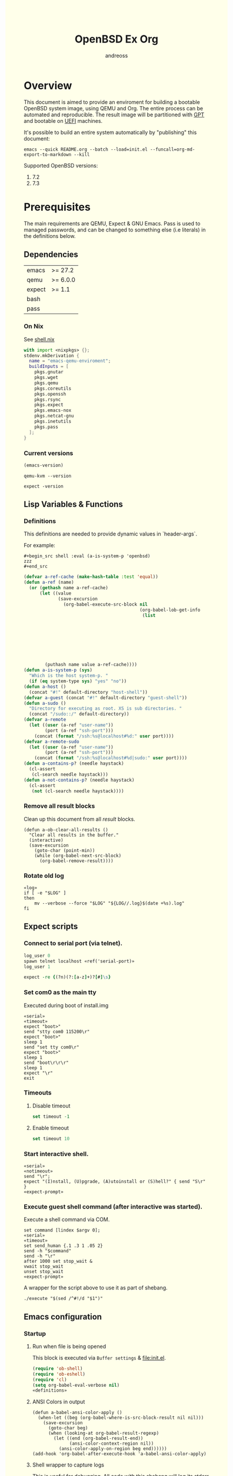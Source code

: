 #+TITLE: OpenBSD Ex Org
#+AUTHOR: andreoss
#+EMAIL: andreoss@sdf.org
#+LANGUAGE: en
#+KEYWORDS: openbsd emacs org-mode
#+PROPERTY: header-args :eval yes :noweb yes eval :exports results
#+PROPERTY: header-args:shell+ :shebang (a-host) :noweb yes :results output
#+HTML_HEAD: <style> body { background-color: #ffffea; } </style>
#+LINK_UP:
#+LINK_HOME: index.html

* Overview

This document is aimed to provide an enviroment for building a bootable OpenBSD system image, using QEMU and Org. The entire process can be automated and reproducible.
The result image will be partitioned with [[https://en.wikipedia.org/wiki/GUID_Partition_Table][GPT]] and bootable on [[https://en.wikipedia.org/wiki/Unified_Extensible_Firmware_Interface][UEFI]] machines.

It's possible to build an entire system automatically by "publishing" this document:

#+name: publication
#+begin_src shell :eval no
  emacs --quick README.org --batch --load=init.el --funcall=org-md-export-to-markdown --kill
#+end_src

Supported OpenBSD versions:
1. 7.2
2. 7.3

* Prerequisites
The main requirements are QEMU, Expect & GNU Emacs.
Pass is used to managed passwords, and can be changed to something else (i.e literals) in the definitions below.

** Dependencies
|--------+----------|
| emacs  | >= 27.2  |
| qemu   | >= 6.0.0 |
| expect | >= 1.1   |
| bash   |          |
| pass   |          |

*** On Nix
See [[file:shell.nix][shell.nix]]
#+begin_src nix :tangle shell.nix
with import <nixpkgs> {};
stdenv.mkDerivation {
  name = "emacs-qemu-enviroment";
  buildInputs = [
    pkgs.gnutar
    pkgs.wget
    pkgs.qemu
    pkgs.coreutils
    pkgs.openssh
    pkgs.rsync
    pkgs.expect
    pkgs.emacs-nox
    pkgs.netcat-gnu
    pkgs.inetutils
    pkgs.pass
  ];
}
#+end_src

*** Current versions
#+name: emacs-version
#+BEGIN_SRC emacs-lisp
  (emacs-version)
#+END_SRC
#+name: qemu-version
#+BEGIN_SRC shell
  qemu-kvm --version
#+END_SRC
#+name: expect-version
#+BEGIN_SRC shell
  expect -version
#+END_SRC

** Lisp Variables & Functions
*** Definitions
This definitions are needed to provide dynamic values in `header-args`.

For example:
#+begin_example
,#+begin_src shell :eval (a-is-system-p 'openbsd)
zzz
,#+end_src
#+end_example

#+name: definitions
#+begin_src emacs-lisp
  (defvar a-ref-cache (make-hash-table :test 'equal))
  (defun a-ref (name)
    (or (gethash name a-ref-cache)
        (let ((value
               (save-excursion
                 (org-babel-execute-src-block nil
                                              (org-babel-lob-get-info
                                               (list
                                                                           'babel-call
                                                                           (list
                                                                            :call
                                                                            "ref-unquoted"
                                                                            :arguments
                                                                            (concat
                                                                             "'"
                                                                             name))))))))
          (puthash name value a-ref-cache))))
  (defun a-is-system-p (sys)
    "Which is the host system-p. "
    (if (eq system-type sys) "yes" "no"))
  (defun a-host ()
    (concat "#!" default-directory "host-shell"))
  (defvar a-guest (concat "#!" default-directory "guest-shell"))
  (defun a-sudo ()
    "Directory for executing as root. XS is sub directories. "
    (concat "/sudo::/" default-directory))
  (defvar a-remote
    (let ((user (a-ref "user-name"))
          (port (a-ref "ssh-port")))
      (concat (format "/ssh:%s@localhost#%d:" user port))))
  (defvar a-remote-sudo
    (let ((user (a-ref "user-name"))
          (port (a-ref "ssh-port")))
      (concat (format "/ssh:%s@localhost#%d|sudo:" user port))))
  (defun a-contains-p? (needle haystack)
    (cl-assert
     (cl-search needle haystack)))
  (defun a-not-contains-p? (needle haystack)
    (cl-assert
     (not (cl-search needle haystack))))
        #+end_src

*** Remove all result blocks
Clean up this document from all /result/ blocks.
#+BEGIN_SRC elisp
  (defun a-ob-clear-all-results ()
    "Clear all results in the buffer."
    (interactive)
    (save-excursion
      (goto-char (point-min))
      (while (org-babel-next-src-block)
        (org-babel-remove-result))))
#+END_SRC

*** Rotate old log
#+name: rotate-log
#+begin_src shell
  «log»
  if [ -e "$LOG" ]
  then
      mv --verbose --force "$LOG" "${LOG//.log}$(date +%s).log"
  fi
#+end_src

** Expect scripts
:PROPERTIES:
:header-args: :eval no :noweb yes no-export
:END:
*** Connect to serial port (via telnet).
#+name: serial
#+begin_src tcl
  log_user 0
  spawn telnet localhost «ref('serial-port)»
  log_user 1
#+end_src

#+name: expect-prompt
#+begin_src tcl
  expect -re {(?n)(?:[a-z]+)?[#]\s}
#+end_src

*** Set com0 as the main tty
Executed during boot of install.img
#+begin_src shell  :tangle set-tty :shebang "#!/usr/bin/env expect"
  «serial»
  «timeout»
  expect "boot>"
  send "stty com0 115200\r"
  expect "boot>"
  sleep 1
  send "set tty com0\r"
  expect "boot>"
  sleep 1
  send "boot\r\r\r"
  sleep 1
  expect "\r"
  exit
#+end_src

*** Timeouts
**** Disable timeout
#+name: notimeout
#+begin_src tcl
  set timeout -1
#+end_src
**** Enable timeout
#+name: timeout
#+begin_src tcl
  set timeout 10
#+end_src
*** Start interactive shell.
#+begin_src shell :tangle start-shell :shebang "#!/usr/bin/env expect"
  «serial»
  «notimeout»
  send "\r";
  expect "(I)nstall, (U)pgrade, (A)utoinstall or (S)hell?" { send "S\r" }
  «expect-prompt»
#+end_src

*** Execute guest shell command (after interactive was started).
Execute a shell command via COM.
#+begin_src shell :tangle execute :shebang "#!/usr/bin/env expect"
  set command [lindex $argv 0];
  «serial»
  «timeout»
  set send_human {.1 .3 1 .05 2}
  send -h "$command"
  send -h "\r"
  after 1000 set stop_wait &
  vwait stop_wait
  unset stop_wait
  «expect-prompt»
#+end_src

A wrapper for the script above to use it as part of shebang.
#+begin_src shell :tangle guest-shell
  ./execute "$(sed /^#!/d "$1")"
#+end_src

** Emacs configuration
*** Startup
**** Run when file is being opened
This block is executed via ~Buffer settings~ & [[file:init.el]].
#+name: startup
#+BEGIN_SRC emacs-lisp
  (require 'ob-shell)
  (require 'ob-eshell)
  (require 'cl)
  (setq org-babel-eval-verbose nil)
  «definitions»
#+END_SRC

**** ANSI Colors in output
#+BEGIN_SRC elisp
  (defun a-babel-ansi-color-apply ()
    (when-let ((beg (org-babel-where-is-src-block-result nil nil)))
      (save-excursion
        (goto-char beg)
        (when (looking-at org-babel-result-regexp)
          (let ((end (org-babel-result-end))
                (ansi-color-context-region nil))
            (ansi-color-apply-on-region beg end))))))
  (add-hook 'org-babel-after-execute-hook 'a-babel-ansi-color-apply)
#+END_SRC

**** Shell wrapper to capture logs
This is useful for debugging.
All code with this shebang will log its stderr & stdout to ~$LOG~.

#+name: log
#+begin_src shell :eval no
  LOG=${LOG:-output.log}
#+end_src

#+name: host-shell
#+begin_src shell :tangle host-shell :shebang "#!/usr/bin/env bash" :eval no :noweb yes
  «log»
  if [ "$LOG" ]
  then
      exec 1> >(tee -a "$LOG") 2> >(tee -a "$LOG" >&2)
  fi
  exec "$SHELL" "$@" </dev/stdin
#+end_src

*** Reference parameter from the table below
#+name: exists!
#+begin_src emacs-lisp :var block=0 contains-p='()
  (let ((files
         (eval
          contains-p)))
    (dolist (file files)
      (assert (file-exists-p (expand-file-name file)))))
  (format "%s" block)
#+end_src

#+name: assert!
#+begin_src emacs-lisp :var block=0 contains-p='()
  (eval contains-p)
  (format "%s" block)
#+end_src
Reference a value from [[Parameters]].

#+NAME: ref-unquoted
#+BEGIN_SRC emacs-lisp :var  name="" table=references
  (let ((key (if (symbolp name)
                 (symbol-name name) name)))
    (nth 2 (assoc key table)))
#+END_SRC

#+NAME: ref
#+CALL: ref-unquoted() :results verbatim :var name="" table=references

#+begin_example
#+begin_src
echo «ref("user-name")»
#+end_src
#+end_example

* Parameters
The following table is to parameterize the system.

** Options
#+NAME: references
| Reference     | Description              | Value                               |
|---------------+--------------------------+-------------------------------------|
| hostname      | Hostname                 | puffy                               |
| domain        | Domain                   | cx                                  |
| volume-size   | Volume size              | 16005464064B                        |
|---------------+--------------------------+-------------------------------------|
| time-zone     | Timezone                 | America/New_York                    |
| root-password | Root's password          | toor                                |
|---------------+--------------------------+-------------------------------------|
| serial-port   | Tty Port                 | 1234                                |
| monitor-port  | Monitor Port             | 1233                                |
| ssh-port      | Ssh Port                 | 7922                                |
|---------------+--------------------------+-------------------------------------|
| arch          | Architecure (only amd64) | amd64                               |
| release       | Release                  | 7.3                                 |
| install-image | Installation image       | install73.img                       |
| system-image  | Result image             | /dev/sdb                            |
| image-format  | Result image format      | raw                                 |
|               | (qcow2 or raw)           |                                     |
| mirror        | Mirror                   | https://cdn.openbsd.org/pub/OpenBSD |
|---------------+--------------------------+-------------------------------------|
| user-name     | Regular user name        | a                                   |
| user-id       | Id                       | 1337                                |
| user-group    | Primary group            | staff                               |
| user-shell    | Shell of user            | bash                                |

** Password

The password for SoftRAID is generated by [[https://www.passwordstore.org/][pass]].

Show password:
#+name: pass-show
#+begin_src emacs-lisp :var name=""
  (if (not (string-empty-p name))
      (string-trim (shell-command-to-string (concat "pass show" " " (a-ref "hostname") "/" name))))
#+end_src

Generate password:
#+name: pass-gen
#+begin_src emacs-lisp :var name="" length="8"
  (if (not (string-empty-p name))
      (string-trim (shell-command-to-string (concat "pass generate --no-symbols " (a-ref "hostname")
                                                    "/" name " " length))))
#+end_src

* Installation media
** Download installation image
#+name: download-gnu/linux
#+begin_src shell :eval (a-is-system-p 'gnu/linux) :post exists!(*this*, '(list (a-ref "install-image")))
  wget --continue «ref("mirror")»/«ref("release")»/«ref("arch")»/«ref("install-image")» \
                  «ref("mirror")»/«ref("release")»/«ref("arch")»/SHA256                 \
                  «ref("mirror")»/«ref("release")»/«ref("arch")»/SHA256.sig
#+end_src

#+name: download-openbsd
#+begin_src shell :eval (a-is-system-p 'openbsd)
  ftp  «ref("mirror")»/«ref("release")»/«ref("arch")»/«ref("install-image")» \
       «ref("mirror")»/«ref("release")»/«ref("arch")»/SHA256                 \
       «ref("mirror")»/«ref("release")»/«ref("arch")»/SHA256.sig
#+end_src

** Verify SHA256
NOTE: The installation image is mutable, the checksum most likely won't match after the first boot.
**** On GNU/Linux (verify SHA256)
#+name: verify-gnu/linux
#+begin_src shell :eval (a-is-system-p 'gnu/linux)
  sha256sum --ignore-missing --check SHA256
#+end_src

**** On OpenBSD
#+name: verify-openbsd
#+begin_src shell :eval (a-is-system-p 'openbsd)
  signify -C -x SHA256.sig «ref("install-image")»
#+end_src

** (Optional) Patch installation image in order to enable serial port
:PROPERTIES:
:header-args: :eval no
:END:
Less bug-prone than set-tty script.
**** On GNU/Linux
:PROPERTIES:
:header-args: :eval no
:END:

Make sure that UFS can be mounted with RW permissions.
For example, on NixOS it can be enabled like this in [[/etc/nixos/boot.nix][boot.nix]]:
#+begin_src nix
  boot.kernelPatches = [
    {
      name = "ufs-rw-support";
      patch = null;
      extraConfig = "UFS_FS_WRITE y";
    }
  ];
#+end_src

#+name: ufs-check
#+begin_src shell
  zgrep UFS_FS /proc/config.gz
#+end_src

#+begin_src shell :dir (a-sudo)
  losetup --partscan /dev/loop0 install73.img
#+end_src

#+begin_src shell :dir (a-sudo)
  sfdisk -l /dev/loop0
#+end_src

#+begin_src shell :dir (a-sudo)
  mkdir -p /tmp/install
  mount -t ufs -o ufstype=44bsd,rw /dev/loop0p4 /tmp/install
#+end_src

#+begin_src shell :dir (a-sudo)
  echo "stty com0 115200" >> /tmp/install/etc/boot.conf
  echo "set tty com0"     >> /tmp/install/etc/boot.conf
#+end_src

#+begin_src shell :dir (a-sudo)
  umount /tmp/install
  losetup --detach-all
#+end_src

**** TODO On OpenBSD
:PROPERTIES:
:header-args: :eval (a-is-system-p 'openbsd)
:END:
[[https://unix.stackexchange.com/questions/656910/how-to-change-the-installation-image-to-use-com-as-default-console][Discussion on SO]].

** Script to control VM
:PROPERTIES:
:header-args:shell: :tangle vm :eval no :tangle-mode (identity #o755) :shebang "#!/usr/bin/env bash"
:END:
Wait until port is open:
#+begin_src shell
  waitport() {
      while ! nc -z localhost "${1:?no argument}" ; do true; done
  }
#+end_src
#+begin_src shell
  QEMU_MEM=512m
  QEMU_CPU=host
  QEMU_PID=.pid
  QEMU_COMMAND=qemu-kvm
#+end_src
Ports for Monitor and Serial console:
#+begin_src shell
  QEMU_MON_PORT=«ref("monitor-port")»
  QEMU_SER_PORT=«ref("serial-port")»
#+end_src

QEMU arguments:
System drive:
#+begin_src shell
  QEMU_SYSTEM_DRIVE=(
      -device scsi-hd,drive=hd0
      -drive file=«ref("system-image")»,media=disk,snapshot=off,if=none,id=hd0,format=«ref("image-format")»
  )
#+end_src
Installation drive:
#+begin_src shell
  QEMU_INSTALL_DRIVE=(
      -drive file=«ref("install-image")»,media=disk,format=raw
  )
#+end_src
Key-disk drive:
#+begin_src shell
  QEMU_KEY_DRIVE=(
      -device scsi-hd,drive=hd1
      -drive file=key.raw,media=disk,snapshot=off,if=none,id=hd1,format=raw
  )
#+end_src
Monitor device:
#+begin_src shell
  QEMU_MONITOR=(
      -monitor chardev:mon0
      -chardev socket,id=mon0,server=on,wait=off,telnet=on,port=$QEMU_MON_PORT,host=localhost,ipv4=on,ipv6=off
  )
#+end_src
Serial device:
#+begin_src shell
  QEMU_SERIAL=(
      -serial chardev:ser0
      -chardev socket,id=ser0,server=on,wait=on,telnet=on,port=$QEMU_SER_PORT,host=localhost,ipv4=on,ipv6=off
  )
#+end_src
Network with port forwarding:
#+begin_src shell
  QEMU_NETWORK=(
      -netdev user,id=mn0,hostfwd=tcp:127.0.0.1:«ref("ssh-port")»-:22
      -device virtio-net,netdev=mn0
  )
#+end_src
#+begin_src shell
  QEMU_OPTS=(
      -vga std
      -device VGA,edid=off,xres=1400,yres=1000
      -m "$QEMU_MEM"
      -cpu "$QEMU_CPU"
      -bios bios/ovmf-x64/OVMF-pure-efi.fd
      -device virtio-scsi-pci,id=scsi
  )
  QEMU_OPTS+=("${QEMU_NETWORK[@]}")
  QEMU_OPTS+=("${QEMU_MONITOR[@]}")
  QEMU_OPTS+=("${QEMU_SERIAL[@]}")
  QEMU_OPTS+=("${QEMU_SYSTEM_DRIVE[@]}")
  if [ "${USE_KEYDISK:-0}" -eq "1" ]
  then
      QEMU_OPTS+=("${QEMU_KEY_DRIVE[@]}")
  fi
  if [ "${USE_INSTALL:-1}" -eq "1" ]
  then
      QEMU_OPTS+=("${QEMU_INSTALL_DRIVE[@]}")
  fi
  if [ "${USE_GRAPHIC:-0}" -eq "0" ]
  then
      QEMU_OPTS+=(-nographic)
  fi
  case "${1:?no arg}" in
      start)
          [ -e "$QEMU_PID" ] && >&2 echo "Already running" && exit 1
          (
              "$QEMU_COMMAND" "${QEMU_OPTS[@]}" & disown
              PID=$!
              echo "$PID" > "$QEMU_PID"
          ) &
          waitport "$QEMU_MON_PORT"
          waitport "$QEMU_SER_PORT"
          ;;
      status)
          if [ ! -e "$QEMU_PID" ]
          then
              >&2 echo "Not running"
              exit 1
          fi
          PID="$(< "$QEMU_PID")"
          if kill -0 "$PID" >/dev/null 2>/dev/null
          then
              >&2 echo "Running: $PID"
          else
              >&2 echo "Stopped: $PID"
              exit 1
          fi
          ;;
      stop)
          [ -e "$QEMU_PID" ] && xargs kill < "$QEMU_PID"
          rm --force "$QEMU_PID"
          ;;
      restart)
          "$0" stop
          "$0" start
          ;;
  esac
#+end_src

* Qemu
** Setup UEFI Bios
*** UEFI Bios image
Installing [[https://github.com/tianocore/tianocore.github.io/wiki/OVMF][UEFI Bios]] for QEMU.
This BIOS does not support CD, this is why we are using a USB image.

#+begin_src shell
  wget --continue https://packages.slackonly.com/pub/packages/14.2-x86_64/system/ovmf/ovmf-20171116-noarch-1_slonly.txz
#+end_src

#+begin_src shell
  tar  -C ./bios -xvf ovmf*txz --strip-components=2
#+end_src

** Prepare image
*** Main volume
#+name: qemu-img
#+begin_src shell :post assert!(*this*, '(a-contains-p? "Formatting" block))
  qemu-img create -f «ref("image-format")» «ref("system-image")» «ref("volume-size")»
#+end_src

* Instalation
** Start QEMU & set TTY to com0
Stop VM:
#+NAME: stop-qemu
#+begin_src shell
  ./vm stop
#+end_src

Start VM:
#+NAME: start-qemu
#+begin_src shell :prologue exec 0>&- 1>&- 2>&-
  ./vm start
#+end_src

#+NAME: boot-install
#+begin_src shell :post assert!(*this*, '(a-contains-p? "switching console to com0" block))
  ./set-tty
#+end_src

** Start interactive shell
#+NAME: start-shell
#+begin_src shell :post assert!(*this*, '(a-contains-p? "#" block))
./start-shell
#+end_src

** Check available disks (sd0 & wd0 should present)
Print names of available disks:
#+name: check-disknames
#+begin_src shell :shebang (eval 'a-guest) :post assert!(*this*, '(a-contains-p? "hw.disknames=" block))
  sysctl hw.disknames
#+end_src

You should see the target image being attached as ~sd0~.
#+name: check-sd0
#+begin_src shell :shebang (eval 'a-guest) :post assert!(*this*, '(a-contains-p? "sd0 at" block))
  dmesg | grep sd[0-9]
#+end_src

Installation media should be available as ~wd0~ (if installing from img file)
#+name: check-wd0
#+begin_src shell :shebang (eval 'a-guest) :post assert!(*this*, '(a-contains-p? "wd0 at" block))
  dmesg | grep wd[0-9]
#+end_src

** Prepare disk
*** Create devices for sd0 and sd1
#+name: create-devices
#+begin_src shell :shebang (eval 'a-guest) :post assert!(*this*, '(a-contains-p? "sd0a" block))
  cd /dev
  sh MAKEDEV sd0
  sh MAKEDEV sd1
  sh MAKEDEV sd2
  ls -l sd*a
#+end_src

*** Remove disk content
#+name: shred-gpt
#+begin_src shell :shebang (eval 'a-guest) :post assert!(*this*, '(a-contains-p? "bytes transferred" block))
  dd if=/dev/zero of=/dev/rsd0c bs=1m count=100
#+end_src

*** Run fdisk
#+name: fdisk-sd0
#+begin_src shell :shebang (eval 'a-guest) :post assert!(*this*, '(a-contains-p? "Writing GPT." block))
  fdisk -iy -g -b 960 sd0
#+end_src

The same for keydisk (Optional)
#+name: fdisk-sd1
#+begin_src shell :shebang (eval 'a-guest) :eval (if (org-entry-get nil "use-key-disk" t) "yes" "no")
  fdisk -iy -g -b 960 sd1
#+end_src

*** Disklabel
Create one RAID partition using entire disk space.
#+name: disklabel-sd0
#+begin_src shell :shebang (eval 'a-guest) :post assert!(*this*, '(a-contains-p? "partitions" block))
  {
      echo a a
      echo
      echo
      echo raid
      echo w
      echo q
  } | disklabel -E sd0
  disklabel sd0
#+end_src

Prepare keydisk (Optional)
#+name: Disklabel on sd1
#+begin_src shell :shebang (eval 'a-guest) :eval (if (org-entry-get nil "use-key-disk" t) "yes" "no") :results verbatim
  {
      echo a a
      echo
      echo
      echo raid
      echo w
      echo q
  } | disklabel -E sd1
  disklabel sd1
#+end_src
*** Create [[https://man.openbsd.org/bioctl][bioctl(8)]] Crypto RAID

**** Put passphase in a file
NOTE: New line at EOF is required.
#+name: pass-file
#+begin_src shell :shebang (eval 'a-guest) :post assert!(*this*, '(a-contains-p? "#" block))
  echo «pass-show("bioctl")» > /tmp/.passphrase
#+end_src

#+begin_src shell :shebang (eval 'a-guest) :post assert!(*this*, '(a-contains-p? "-rw-------" block))
  chmod 0600 /tmp/.passphrase
  ls -l /tmp/.passphrase
#+end_src

Initialize RAID on sd0
#+name: bioctl-passphrase
#+begin_src shell :shebang (eval 'a-guest) :post assert!(*this*, '(a-contains-p? "softraid0:" block))
  bioctl -p /tmp/.passphrase -c C -l sd0a softraid0
#+end_src

Using keydisk (Optional)
#+name: bioctl-keydisk
#+begin_src shell :shebang (eval 'a-guest) :eval (if (org-entry-get nil "use-key-disk" t) "yes" "no") :results verbatim
  bioctl -k sd1a -c C -l sd0a softraid0
#+end_src

** Main setup
*** Setup dialog
:PROPERTIES:
:header-args: :eval no :noweb yes :tangle setup-dialog
:END:

Send ^D and press enter.
#+begin_src tcl :shebang "#!/usr/bin/env expect"
  «serial»
  set send_human {.1 .3 1 .05 2}
  send "\x04"
  send "\r"
#+end_src

#+begin_src tcl
  expect "(I)nstall, (U)pgrade, (A)utoinstall or (S)hell?" { send "I\r" }
#+end_src

#+begin_src tcl
  expect "Terminal type?" { send "vt220\r" }
#+end_src

#+begin_src tcl
  expect "System hostname?" { send «ref("hostname")»; send "\r"  }
#+end_src

Do not configure network interfaces.
#+begin_src tcl
  expect "Network interface to configure?" {
      send "done\r"
  }
#+end_src

DNS Domain name.
#+begin_src tcl
  expect "DNS domain name?" {
      send «ref("domain")»;
      send "\r";
  }
#+end_src
DNS Domain name.
#+begin_src tcl
  expect "DNS nameservers?" {
      send "1.1.1.1\r";
  }
#+end_src

Root password.
#+begin_src tcl
  expect "Password for root account?" {
      sleep 1
      send -h «ref("root-password")»
      send "\r"
  }
  expect "Password for root account? (again)" {
      sleep 1
      send -h «ref("root-password")»
      send "\r"
  }
#+end_src

Do not start sshd(8) by default yet. Will be enabled later.
#+begin_src tcl
  expect "Start sshd(8) by default?" {
      send "no\r"
  }
#+end_src

Do not start xenodm(1) by default yet. Will be enabled later.
#+begin_src tcl
  expect "Do you want the X Window System to be started by xenodm(1)?" {
      send "no\r"
  }
#+end_src

Keep COM0 available after reboot to the freshly installed system.
Will be disabled after sshd(8) is enabled.
#+begin_src tcl
  expect "Change the default console to com0?" {
      send "yes\r"
      expect "Which speed should com0 use?" {
          send "115200\r"
      }
  }
#+end_src

No need to add a user at this step.
#+begin_src tcl
  expect "Setup a user?" {
      send "no\r"
  }
#+end_src

#+begin_src tcl :tangle no
  expect "Allow root ssh login?" {
      send "no\r"
  }
#+end_src


#+begin_src tcl
  expect "Which disk is the root disk?" {
      send "sd1\r"
  }
#+end_src

#+begin_src tcl
  expect "Use (W)hole disk MBR, whole disk (G)PT" {
      send "gpt\r"
  }
#+end_src

Use custom layout, use entire volume as /.
#+begin_src tcl
  expect "Use (A)uto layout, (E)dit auto layout, or create (C)ustom layout?" {
      send "c"
      send "\r"
      expect ">"            { send "a a"  ; send "\r" }
      expect "offset:"      {               send "\r" }
      expect "size:"        { send "90%"  ; send "\r" }
      expect "FS type:"     {               send "\r" }
      expect "mount point:" { send "/"    ; send "\r" }
      expect ">"            { send "a b"  ; send "\r" }
      expect "offset:"      {               send "\r" }
      expect "size:"        { send "*"    ; send "\r" }
      expect "FS type:"     { send "swap" ; send "\r" }
      expect "*>"           { send "w"    ; send "\r" }
      expect ">"            { send "p"    ; send "\r" }
      expect ">"            { send "q"    ; send "\r" }
  }
#+end_src

(Alternative) Use automatic layout, which produces different results depending on volume size.
#+begin_src tcl :tangle no
  expect "Use (A)uto layout, (E)dit auto layout, or create (C)ustom layout?" {
      send "a\r"
  }
#+end_src

#+begin_src tcl
  expect "Which disk do you wish to initialize?" {
      send "done\r"
  }
#+end_src

#+begin_src tcl
  expect "Location of sets?" {
      send "disk\r"
  }
#+end_src

#+begin_src tcl
  expect "Is the disk partition already mounted?" {
      send "no\r"
  }
#+end_src

Install from `wd0`, which is USB installation media.
#+begin_src tcl
  expect "Which disk contains the install media?" {
      send "wd0\r"
  }
#+end_src

#+begin_src tcl
  expect "Which wd0 partition has the install sets?" {
      send "a\r"
  }
#+end_src

#+begin_src tcl
  expect "Pathname to the sets?" {
      send "\r"
  }
#+end_src

Install everything but games.
#+begin_src tcl
  expect "Set name(s)?" {
      send -- "-game*\r\r"
  }
#+end_src

There is no SHA256.sig on the installation drive.
This step will triger installation, thus "notimeout".
#+begin_src tcl
  expect "Continue without verification?" {
      send "yes\r"
      «notimeout»
  }
#+end_src

#+begin_src tcl
  expect "Location of sets? (disk http nfs or 'done')" {
      send "done\r"
  }
#+end_src

#+begin_src tcl
  expect "What timezone are you in?" {
      send «ref("time-zone")»;
      send "\r";
  }
#+end_src

Not ready to reboot yet. Go back to the shell to install UEFI.
#+begin_src tcl
  expect "Exit to (S)hell, (H)alt or (R)eboot?" {
      send "S\r"
      «expect-prompt»
  }
#+end_src

*** Start setup
#+name: setup-dialog
#+begin_src shell :post assert!(*this*, '(a-contains-p? "CONGRATULATIONS!" block))
  ./setup-dialog
#+end_src

** Install UEFI Boot Loader
*** Mount partition & copy EFI
#+name: Format UEFI Parition
#+name: format-uefi-partition
#+begin_src shell :shebang (eval 'a-guest) :post assert!(*this*, '(a-contains-p? "block device" block))
  newfs_msdos /dev/sd0i
#+end_src

#+name: copy-uefi
#+begin_src shell :shebang (eval 'a-guest) :post assert!(*this*, '(a-contains-p? "/mnt2 type msdos" block))
  mount /dev/sd0i /mnt2
  cp /mnt/usr/mdec/BOOTX64.EFI /mnt2/efi/boot/
  mount
  umount /dev/sd0i
#+end_src
** Mount /tmp as mfs
#+begin_src shell :shebang (eval 'a-guest)
echo 'swap /tmp mfs rw,nodev,nosuid,-s=300m 0 0' >> /mnt/etc/fstab
chmod 1777 /mnt/tmp
#+end_src

** Reboot
#+name: reboot after install
#+begin_src shell :shebang (eval 'a-guest) :post assert!(*this*, '(a-contains-p? "#" block))
  halt
#+end_src

** Stop VM
#+name: stop vm
#+begin_src shell
  sleep 5
  ./vm stop
#+end_src

* Login into the new system
Start VM without the installation media, and type cryptodisk password:
#+name: start-vm
#+begin_src shell :prologue exec 0>&- 1>&- 2>&-
  ./vm stop
  USE_INSTALL=0 ./vm start
#+end_src

#+name: type-bioctl-password
#+begin_src shell :post assert!(*this*, '(a-contains-p? "boot>" block))
  ./type-password «pass-show("bioctl")»
#+end_src

Login as root via COM
#+name: login-as-root
#+begin_src shell :post assert!(*this*, '(a-contains-p? "Welcome to OpenBSD" block))
  ./login root «ref("root-password")»
#+end_src

* Post-install (Serial)
** Tcl scripts
:PROPERTIES:
:header-args: :eval no :noweb yes
:END:
*** Crypto-disk password
#+begin_src shell :tangle type-password :shebang "#!/usr/bin/env expect"
  «serial»
  set password [lindex $argv 0];
  «timeout»
  expect "boot>"        { send "set device sr0a\r"          }
  expect "boot>"        { send "\r"          }
  expect "Passphrase: " { send "$password\r" }
  expect "boot>"        { send "machine gop 20\r"      }
  expect "boot>"        { send "boot\r"      }
#+end_src

*** Login via tty0
#+begin_src shell :tangle login :shebang "#!/usr/bin/env expect"
  «notimeout»
  «serial»
  set user     [lindex $argv 0];
  set password [lindex $argv 1];
  send "\r\r\r"
  expect "login:"
  send "$user\r"
  sleep 1
  expect "Password:"
  send "$password\r"
  «expect-prompt»
  sleep 1
#+end_src

** Add a normal user
*** Tcl script
:PROPERTIES:
:header-args: :tangle adduser :noweb yes :eval no
:END:
#+begin_src tcl :shebang "#!/usr/bin/env expect" :tangle-mode (identity #o755)
  «serial»
  send   "\r"
  «expect-prompt»
  send   "adduser\r"
#+end_src

If /etc/adduser.conf doesn't exits...
#+begin_src tcl
  expect "Couldn't find /etc/adduser.conf" {
      expect "Enter your default shell:"                { send "ksh\r"; }
      expect "Default login class:"                     { send "default\r"}
      expect "Enter your default HOME partition:"       { send "/home\r"; }
      expect "Copy dotfiles from:"                      { send "/etc/skel\r"; }
      expect "Send welcome message?"                    { send "no\r"; }
      expect "Prompt for passwords by default"          { send "no\r"; }
      expect "Default encryption method for passwords:" { send "blowfish\r" }
  }
#+end_src
New user
#+begin_src tcl
  expect "Enter username"             { send «ref('user-name)» ; send "\r" }
  expect "Enter full name"            { send "\r" }
  expect "Enter shell"                { send "ksh\r" }
  expect "Uid"                        { send «ref('user-id)» ; send "\r" }
  expect "Login group"                { send «ref('user-group)» ; send "\r" }
  expect "Invite a into other groups" { send "no\r" }
  expect "Login class"                { send "default\r" }
  expect "OK?"                        { send "y\r" }
  expect "Add another user?"          { send "n\r" }
  «expect-prompt»
#+end_src

*** Add user
#+name: add-user
#+begin_src shell :post assert!(*this*, '(a-contains-p? "Added user" block))
  ./adduser
#+end_src

*** Configure [[https://man.openbsd.org/doas.8][doas(8)]]
Disable password promt for staff group.
See [[https://man.openbsd.org/doas.conf.5][doas.conf(5)]]

#+name: configure-doas
#+begin_src shell :shebang (eval 'a-guest) :post assert!(*this*, '(a-contains-p? "#" block))
  echo permit nopass :«ref("user-group")»| tee /etc/doas.conf
#+end_src

** Configure SSH
Change default parameters of [[https://man.openbsd.org/sshd][sshd(8)]]
*** Backup original config
    #+name: backup-sshd_config
#+begin_src shell :shebang (eval 'a-guest)
  cp /etc/ssh/sshd_config{,.orig}
#+end_src

*** Disable banner
#+name: configure-sshd-1
#+begin_src shell :shebang (eval 'a-guest)
  perl -i -pE 's/[#]?(Banner)                 \s+ \S+/$1 none/x' /etc/ssh/sshd_config
  perl -i -pE 's/[#]?(PrintMotd)              \s+ \S+/$1 no/x' /etc/ssh/sshd_config
#+end_src

*** Disable/enable X11 Forwading
#+name: configure-sshd-2
#+begin_src shell :shebang (eval 'a-guest)
  perl -i -pE 's/[#]?(X11Forwarding)          \s+ \S+/$1 yes/x' /etc/ssh/sshd_config
#+end_src

*** Disable password authentication & root login
    #+name: configure-sshd33
#+begin_src shell :shebang (eval 'a-guest)
  perl -i -pE 's/[#]?(PasswordAuthentication) \s+ \S+/$1 no/x' /etc/ssh/sshd_config
  perl -i -pE 's/[#]?(PermitRootLogin)        \s+ \S+/$1 no/x' /etc/ssh/sshd_config
#+end_src

*** Enable [[https://man.openbsd.org/sshd][sshd(8)]]
#+name: enable-sshd
#+begin_src shell :shebang (eval 'a-guest)
  rcctl enable sshd
  rcctl restart sshd
#+end_src

*** Add RSA key
#+name: ssh-key
#+begin_src emacs-lisp :post assert!(*this*, '(a-not-contains-p? "The agent has no identities." block))
  (string-trim (shell-command-to-string "ssh-add -L"))
#+end_src

#+name: add-ssh-key
#+begin_src shell :shebang (eval 'a-guest) :noweb yes :var user=ref-unquoted('user-name)
  echo «ssh-key()» | doas -u a tee /home/$user/.ssh/authorized_keys
#+end_src

*** Enable network
**** Use rcctl & /etc/hostname.vio0 instead of dhclient
#+name: Enable sshd
#+begin_src shell :shebang (eval 'a-guest)
  {
      echo "-inet6"
      echo "dhcp"
      echo "up"
  } | tee /etc/hostname.vio0
#+end_src


#+name: temporary-dns
#+begin_src shell :shebang (eval 'a-guest)
  perl -i -pE 's/(nameserver) \s+ \S+/$1 8.8.8.8/x' /etc/resolv.conf
#+end_src

#+name: netstart
#+begin_src shell :shebang (eval 'a-guest)
  sh /etc/netstart
#+end_src

*** Add fingerprint to [[~/.ssh/known_hosts][known_hosts]]
#+name: ssh-keyscan
#+begin_src shell :shebang (a-host)
  ssh-keyscan -p «ref("ssh-port")» -H localhost | tee -a ~/.ssh/known_hosts
#+end_src

* Post-install (SSH)
:PROPERTIES:
:header-args: :dir (eval 'a-remote) :session *post-install* :noweb yes eval :exports both :cache no
:END:
** Configure sudo
Tramp does not support [[https://man.openbsd.org/doas][doas(8)]].
Let's install & configure sudo with the same permissions as doas.

#+name: install-sudo
#+call: pkg_add("sudo--")

#+name: sudoers
#+begin_src shell :var group=(a-ref "user-group")
  echo "%$group ALL=(ALL) NOPASSWD: SETENV: ALL" | doas tee /etc/sudoers
#+end_src

** Update firmware
#+name: firmware
#+begin_src shell
  doas fw_update -a
  doas fw_update iwm
  doas fw_update iwi
  doas fw_update iwn
  doas fw_update iwx
#+end_src
** Disable com0 at boot
   #+name: disable-com0
   #+begin_src shell
     doas perl -i.bak -nE 'print unless /com0/' /etc/boot.conf
   #+end_src

** Fix resolution for QEMU
   #+begin_src shell
     echo "machine gop 20" | doas tee -a /etc/boot.conf
   #+end_src

** wscons
   #+begin_src shell
     echo 'keyboard.bell.volume=0'                       | doas tee     /etc/wsconsctl.conf
     echo 'keyboard.map+="keysym Caps_Lock = Control_L"' | doas tee -a /etc/wsconsctl.conf
     echo 'display.screen_off=60000'                     | doas tee -a /etc/wsconsctl.conf
   #+end_src
** sysctl
   #+begin_src shell
     echo 'vm.swapencrypt.enable=1'                      | doas tee     /etc/sysctl.conf
     echo 'machdep.lidaction=2' | doas tee -a  /etc/sysctl.conf
     echo 'machdep.pwraction=1' | doas tee -a  /etc/sysctl.conf
   #+end_src
** ntpd
   #+begin_src shell
     doas rcctl disable ntpd
     doas rcctl stop ntpd
   #+end_src
** noatime softdep
   #+begin_src shell
     doas perl -i.bak -pE 's/(?<=rw)(?!,noatime)/,noatime/' /etc/fstab
     doas perl -i.bak -pE 's/(?<=rw)(?!,softdep)/,softdep/' /etc/fstab
   #+end_src

* Configuration
:PROPERTIES:
:header-args: :dir (eval 'a-remote) :session *configuration* :noweb yes :exports both :cache no
:END:
** Install packages
Unlock database in case it's locked (see pkg_check(8)).

#+name: pkg_check
#+begin_src shell
  doas pkg_check -f
#+end_src

Install a package (see pkg_add(8)).
#+name: pkg_add
#+begin_src shell :var NAME=""
  [ "$NAME" ] && doas pkg_add -x -r "$NAME"
#+end_src

*** Emacs
#+call: pkg_add("git")

#+call: pkg_add("gnupg")

#+call: pkg_add("emacs--gtk3")

#+call: pkg_add("wget")

*** Firefox
#+call: pkg_add("firefox")

#+call: pkg_add("mpv")

#+call: pkg_add("youtube-dl")

#+begin_src shell
  doas cp /usr/local/lib/firefox/browser/defaults/preferences/all-openbsd.js{,.back}
  ftp https://raw.githubusercontent.com/pyllyukko/user.js/master/user.js
  grep -v captive-portal user.js | doas tee -a /usr/local/lib/firefox/browser/defaults/preferences/all-openbsd.js >/dev/null
  curl https://gist.githubusercontent.com/andreoss/91a0d21dc99bd9eae8bce5d573fb5a00/raw/64d0926caf60103efab55ea4cc4150d5d86b369a-ua.js | doas tee -a /usr/local/lib/firefox/browser/defaults/preferences/all-openbsd.js
  doas sed -i s/user_pref/pref/ /usr/local/lib/firefox/browser/defaults/preferences/all-openbsd.js
  rm *.js
#+end_src

** Switch to prefered shell (i.e Bash)

#+call: pkg_add("bash")

#+begin_src shell :var XSHELL=ref-unquoted("user-shell")
  chsh -s `which $XSHELL`
#+end_src

*** Switch back to Korn Shell
#+begin_src shell :eval no
  chsh -s "/bin/ksh"
#+end_src

** Enable apmd
- ~-A~ :: enables performance adjustment mode
- ~-Z 5~ :: hibernate at 5% battery life
See [[https://man.openbsd.org/apmd][apmd(8)]].

#+begin_src shell
  doas mkdir /etc/apm
  echo "#!/bin/sh"         | doas tee  /etc/apm/suspend
  echo "pkill -USR1 xidle" | doas tee -a  /etc/apm/suspend
  doas chmod +x /etc/apm/suspend
#+end_src

#+begin_src shell
  doas rcctl enable apmd
  doas rcctl set apmd flags -A -Z 5
  doas rcctl start apmd
  doas rcctl check apmd
#+end_src


** Readline
#+begin_src fundamental
  $include  /etc/inputrc
  set bell-style visible

  set blink-matching-paren on
  set visible-stats        on

  $if mode=vi

  set editing-mode vi
  set keymap       vi
  set vi-cmd-mode-string "*"
  set vi-ins-mode-string " "
  set show-mode-in-prompt on

  Control-l: clear-screen

  set keymap vi-command
  Control-l: clear-screen

  set keymap vi-insert
  Control-l: clear-screen

  $endif

  set emacs-mode-string  "&"
#+end_src

** DNS Crypt Proxy

#+call: pkg_add("dnscrypt-proxy--")


*** Enable and start service
#+begin_src shell
  doas rcctl enable dnscrypt_proxy
  doas rcctl start dnscrypt_proxy
  doas rcctl check dnscrypt_proxy
#+end_src

*** Configure dhclient
See ~man dhclient.conf~.
#+begin_src shell
  echo "supersede domain-name-servers 127.0.0.1;" | doas tee /etc/dhclient.conf
#+end_src

Restart network
#+begin_src shell
  doas sh /etc/netstart
#+end_src


Now resolv.conf should contains-p local DNS server
#+begin_src shell
  grep nameserver /etc/resolv.conf
#+end_src

** Configure X11
    #+call: pkg_add("xcape--")
    #+call: pkg_add("terminus-font--centered_tilde")
    #+call: pkg_add("unifont--")
    #+call: pkg_add("amigafonts--")
    #+call: pkg_add("rxvt-unicode--everything")
*** Autologin
#+begin_src shell :noweb yes
echo "DisplayManager.*.autoLogin: «ref('user-name)»" | doas tee -a /etc/X11/xenodm/xenodm-config
#+end_src

*** Enable

#+name: enable-xenodm
#+begin_src shell
  doas rcctl enable xenodm
  doas rcctl start xenodm
  doas rcctl check xenodm
#+end_src

** Window manager
*** Ratpoison

#+call: pkg_add("ratpoison")

#+begin_src shell :post assert!(*this*, '(a-contains-p? "/usr/local/bin/ratpoison" block))
which ratpoison
#+end_src

#+begin_src shell
echo "exec ratpoison" > ~/.xsession
#+end_src


*** StumpWM
:PROPERTIES:
:header-args: :eval no
:END:
**** Common Lisp
***** Complier
#+call: pkg_add("sbcl--threads")
***** Quicklisp
https://www.quicklisp.org/beta-

#+begin_src shell
 curl -O https://beta.quicklisp.org/quicklisp.lisp
 curl -O https://beta.quicklisp.org/quicklisp.lisp.asc
#+end_src

#+begin_src shell
 gpg --keyserver pgp.mit.edu --recv-keys 028B5FF7
#+end_src

#+begin_src shell
 gpg --verify quicklisp.lisp.asc quicklisp.lisp
#+end_src

#+begin_src shell
 sbcl --non-interactive --load quicklisp.lisp --eval "(quicklisp-quickstart:install)"
#+end_src


Add Quicklisp to .sbclrc
#+begin_src shell
 sbcl --non-interactive --load quicklisp/setup.lisp --eval "(ql-util:without-prompting (ql:add-to-init-file))"
#+end_src

**** Install StumpWM

#+call: pkg_add("openbsd-backgrounds")

#+begin_src shell
 sbcl --non-interactive --eval "(ql:quickload :bt-semaphore)"
#+end_src

#+begin_src shell
  sbcl --non-interactive --eval "(ql:quickload :external-program)"
#+end_src

#+begin_src shell
 sbcl --non-interactive --eval "(ql:quickload :swank)"
#+end_src

#+begin_src shell
 sbcl --non-interactive --eval "(ql:quickload :stumpwm)"
#+end_src

#+begin_src shell :dir (eval 'a-remote)
git clone https://github.com/andreoss/.stumpwm.d
#+end_src

#+begin_src shell
  echo "exec ~/.stumpwm.d/start.sh" > ~/.xsession
#+end_src

**** Miscellaneous

#+call: pkg_add("rxvt-unicode")

#+begin_src shell :post assert!(*this*, '(a-contains-p? "/usr/local/bin/urxvt" block))
which urxvt
#+end_src

** Configure shell

#+begin_src shell
git clone https://github.com/andreoss/.config
#+end_src

#+begin_src shell
ln -s ~/.config/shrc ~/.kshrc
ln -s ~/.config/shrc ~/.bashrc
ln -s ~/.config/shrc ~/.bash_profile
ln -s ~/.config/inputrc ~/.inputrc
#+end_src

** Configure Emacs
#+begin_src shell
  git clone https://github.com/andreoss/.emacs.d
#+end_src

#+call: pkg_add("poppler")

#+call: pkg_add("ImageMagick")

#+call: pkg_add("gtar--static")

#+call: pkg_add("aspell")

#+call: pkg_add("coreutils")

** Misc
#+call: pkg_add("rsync--")

#+call: pkg_add("p5-ack")

** Media
#+call: pkg_add("mpv--")

#+call: pkg_add("yt-dlp--")

#+call: pkg_add("vlc--")

** Tools

#+call: pkg_add("git--")
#+call: pkg_add("cmake--")
#+call: pkg_add("clang-tools-extra--")
#+call: pkg_add("gmake--")
#+call: pkg_add("ghc--")

** (Optional) Migrate current configuration

#+call: pkg_add("rsync--")
#+begin_src shell :post assert!(*this*, '(a-contains-p? "/usr/local/bin/rsync" block))
which rsync
#+end_src

*** SSH
#+begin_src shell :dir ~ :noweb yes :session no
rsync -Lahv -e 'ssh -p «ref('ssh-port)»' ~/.ssh localhost:
#+end_src

*** GPG

#+begin_src shell :dir ~ :noweb yes :session no
rsync -Lahv -e 'ssh -p «ref('ssh-port)»' ~/.gnupg localhost:
#+end_src

*** Pass

#+begin_src shell :dir ~ :noweb yes :session no
rsync -Lahv -e 'ssh -p «ref('ssh-port)»' "$PASSWORD_STORE_DIR" localhost:
#+end_src

** TODO Adblock with unbound

* Extra
** Build Emacs
 #+begin_src sh :results output :tangle build-emacs.sh
   #!/bin/sh
   mkdir -p ~/src
   cd ~/src
   if [ ! -d emacs ]; then git clone https://github.com/emacs-mirror/emacs; fi
   cd ~/src/emacs
   git pull
   gmake clean
   AUTOCONF_VERSION=2.65
   CC=egcc
   MAKEINFO='/usr/local/bin/gmakeinfo'
   export AUTOCONF_VERSION MAKEINFO CC
   ./autogen.sh
   ./configure --prefix=$HOME/.local --with-json --with-x=lucid
   gmake bootstrap
   gmake
   gmake install
 #+end_src

* COMMENT Buffer settings
Same as [[file:init.el][init.el]]
It's impossible to use tangling here.

# Local Variables:
# org-babel-noweb-wrap-start: "«"
# org-babel-noweb-wrap-end:   "»"
# org-use-property-inheritance: t
# org-confirm-babel-evaluate: nil
# eval: (require 'ob-shell)
# eval: (progn (org-babel-goto-named-src-block "startup") (org-babel-execute-src-block) (outline-hide-sublevels 1))
# End:

